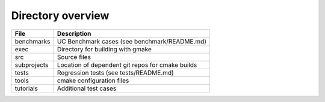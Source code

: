 .. _Chap:Structure:

Directory overview
==================

+---------------+--------------------------------------------------+
| File          | Description                                      |
+===============+==================================================+
| benchmarks    | UC Benchmark cases (see benchmark/README.md)     |
+---------------+--------------------------------------------------+
| exec          | Directory for building with gmake                |
+---------------+--------------------------------------------------+
| src           | Source files                                     |
+---------------+--------------------------------------------------+
| subprojects   | Location of dependent git repos for cmake builds |
+---------------+--------------------------------------------------+
| tests         | Regression tests (see tests/README.md)           |
+---------------+--------------------------------------------------+
| tools         | cmake configuration files                        |
+---------------+--------------------------------------------------+
| tutorials     | Additional test cases                            |
+---------------+--------------------------------------------------+
